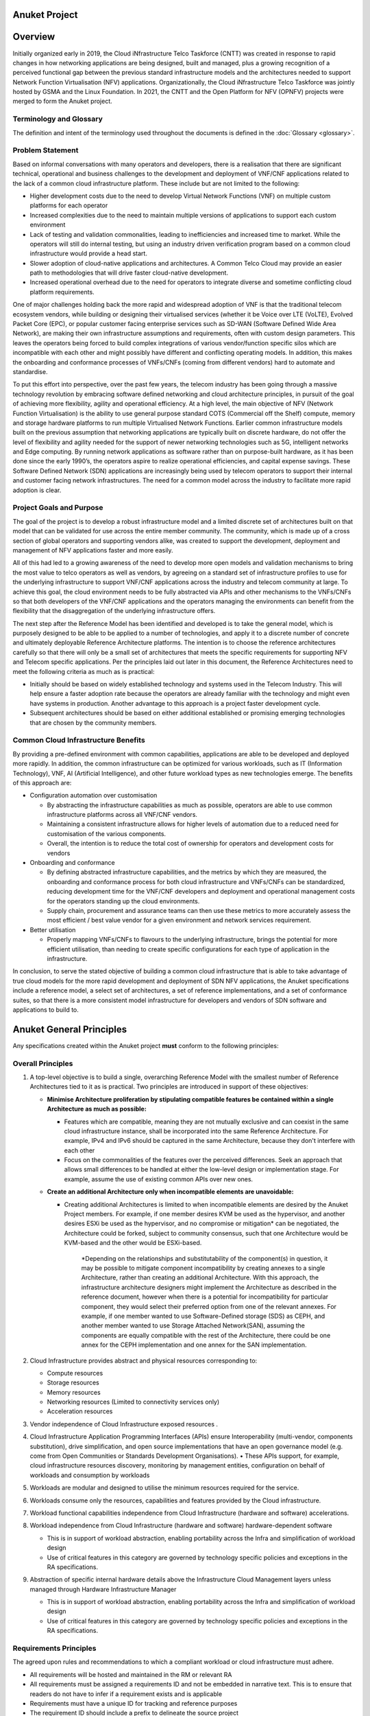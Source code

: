 Anuket Project
==============

Overview
========

Initially organized early in 2019, the Cloud iNfrastructure Telco Taskforce (CNTT) was created in response to rapid changes in how networking applications are being designed, built and managed, plus a growing recognition of a perceived functional gap between the previous standard infrastructure models and the architectures needed to support Network Function Virtualisation (NFV) applications. Organizationally, the Cloud iNfrastructure Telco Taskforce was jointly hosted by GSMA and the Linux Foundation.
In 2021, the CNTT and the Open Platform for NFV (OPNFV) projects were merged to form the Anuket project.

Terminology and Glossary
------------------------

The definition and intent of the terminology used throughout the documents is defined in the :doc:`Glossary <glossary>`.

Problem Statement
-----------------

Based on informal conversations with many operators and developers, there is a realisation that there are significant technical, operational and business challenges to the development and deployment of VNF/CNF applications related to the lack of a common cloud infrastructure platform. These include but are not limited to the following:

-  Higher development costs due to the need to develop Virtual Network Functions (VNF) on multiple custom platforms for each operator
-  Increased complexities due to the need to maintain multiple versions of applications to support each custom environment
-  Lack of testing and validation commonalities, leading to inefficiencies and increased time to market. While the operators will still do internal testing, but using an industry driven verification program based on a common cloud infrastructure would provide a head start.
-  Slower adoption of cloud-native applications and architectures. A Common Telco Cloud may provide an easier path to methodologies that will drive faster cloud-native development.
-  Increased operational overhead due to the need for operators to integrate diverse and sometime conflicting cloud platform requirements.

One of major challenges holding back the more rapid and widespread adoption of VNF is that the traditional telecom ecosystem vendors, while building or designing their virtualised services (whether it be Voice over LTE (VoLTE), Evolved Packet Core (EPC), or popular customer facing enterprise services such as SD-WAN (Software Defined Wide Area Network), are making their own infrastructure assumptions and requirements, often with custom design parameters. This leaves the operators being forced to build complex integrations of various vendor/function specific silos which are incompatible with each other and might possibly have different and conflicting operating models. In addition, this makes the onboarding and conformance processes of VNFs/CNFs (coming from different vendors) hard to automate and standardise.

To put this effort into perspective, over the past few years, the telecom industry has been going through a massive technology revolution by embracing software defined networking and cloud architecture principles, in pursuit of the goal of achieving more flexibility, agility and operational efficiency. At a high level, the main objective of NFV (Network Function Virtualisation) is the ability to use general purpose standard COTS (Commercial off the Shelf) compute, memory and storage hardware platforms to run multiple Virtualised Network Functions. Earlier common infrastructure models built on the previous assumption that networking applications are typically built on discrete hardware, do not offer the level of flexibility and agility needed for the support of newer networking technologies such as 5G, intelligent networks and Edge computing. By running network applications as software rather than on purpose-built hardware, as it has been done since the early 1990’s, the operators aspire to realize operational efficiencies, and capital expense savings. These Software Defined Network (SDN) applications are increasingly being used by telecom operators to support their internal and customer facing network infrastructures. The need for a common model across the industry to facilitate more rapid adoption is clear.

Project Goals and Purpose
-------------------------

The goal of the project is to develop a robust infrastructure model and a limited discrete set of architectures built on that model that can be validated for use across the entire member community. The community, which is made up of a cross section of global operators and supporting vendors alike, was created to support the development, deployment and management of NFV applications faster and more easily.

All of this had led to a growing awareness of the need to develop more open models and validation mechanisms to bring the most value to telco operators as well as vendors, by agreeing on a standard set of infrastructure profiles to use for the underlying infrastructure to support VNF/CNF applications across the industry and telecom community at large. To achieve this goal, the cloud environment needs to be fully abstracted via APIs and other mechanisms to the VNFs/CNFs so that both developers of the VNF/CNF applications and the operators managing the environments can benefit from the flexibility that the disaggregation of the underlying infrastructure offers.

The next step after the Reference Model has been identified and developed is to take the general model, which is purposely designed to be able to be applied to a number of technologies, and apply it to a discrete number of concrete and ultimately deployable Reference Architecture platforms. The intention is to choose the reference architectures carefully so that there will only be a small set of architectures that meets the specific requirements for supporting NFV and Telecom specific applications. Per the principles laid out later in this document, the Reference Architectures need to meet the following criteria as much as is practical:

-  Initially should be based on widely established technology and systems used in the Telecom Industry. This will help ensure a faster adoption rate because the operators are already familiar with the technology and might even have systems in production. Another advantage to this approach is a project faster development cycle.
-  Subsequent architectures should be based on either additional established or promising emerging technologies that are chosen by the community members.

Common Cloud Infrastructure Benefits
------------------------------------

By providing a pre-defined environment with common capabilities, applications are able to be developed and deployed more rapidly. In addition, the common infrastructure can be optimized for various workloads, such as IT (Information Technology), VNF, AI (Artificial Intelligence), and other future workload types as new technologies emerge. The benefits of this approach are:

-  Configuration automation over customisation

   -  By abstracting the infrastructure capabilities as much as possible, operators are able to use common infrastructure platforms across all VNF/CNF vendors.
   -  Maintaining a consistent infrastructure allows for higher levels of automation due to a reduced need for customisation of the various components.
   -  Overall, the intention is to reduce the total cost of ownership for operators and development costs for vendors

-  Onboarding and conformance

   -  By defining abstracted infrastructure capabilities, and the metrics by which they are measured, the onboarding and conformance process for both cloud infrastructure and VNFs/CNFs can be standardized, reducing development time for the VNF/CNF developers and deployment and operational management costs for the operators standing up the cloud environments.
   -  Supply chain, procurement and assurance teams can then use these metrics to more accurately assess the most efficient / best value vendor for a given environment and network services requirement.

-  Better utilisation

   -  Properly mapping VNFs/CNFs to flavours to the underlying infrastructure, brings the potential for more efficient utilisation, than needing to create specific configurations for each type of application in the infrastructure.

In conclusion, to serve the stated objective of building a common cloud infrastructure that is able to take advantage of true cloud models for the more rapid development and deployment of SDN NFV applications, the Anuket specifications include a reference model, a select set of architectures, a set of reference implementations, and a set of conformance suites, so that there is a more consistent model infrastructure for developers and vendors of SDN software and applications to build to.

Anuket General Principles
=========================

Any specifications created within the Anuket project **must** conform to the following principles:

Overall Principles
------------------

1. A top-level objective is to build a single, overarching Reference Model with the smallest number of Reference Architectures tied to it as is practical. Two principles are introduced in support of these objectives:

   -  **Minimise Architecture proliferation by stipulating compatible features be contained within a single Architecture as much as possible:**

      -  Features which are compatible, meaning they are not mutually exclusive and can coexist in the same cloud infrastructure instance, shall be incorporated into the same Reference Architecture. For example, IPv4 and IPv6 should be captured in the same Architecture, because they don't interfere with each other
      -  Focus on the commonalities of the features over the perceived differences. Seek an approach that allows small differences to be handled at either the low-level design or implementation stage. For example, assume the use of existing common APIs over new ones.

   -  **Create an additional Architecture only when incompatible elements are unavoidable:**

      -  Creating additional Architectures is limited to when incompatible elements are desired by the Anuket Project members. For example, if one member desires KVM be used as the hypervisor, and another desires ESXi be used as the hypervisor, and no compromise or mitigation\* can be negotiated, the Architecture could be forked, subject to community consensus, such that one Architecture would be KVM-based and the other would be ESXi-based.

            \*Depending on the relationships and substitutability of the component(s) in question, it may be possible to mitigate component incompatibility by creating annexes to a single Architecture, rather than creating an additional Architecture. With this approach, the infrastructure architecture designers might implement the Architecture as described in the reference document, however when there is a potential for incompatibility for particular component, they would select their preferred option from one of the relevant annexes. For example, if one member wanted to use Software-Defined storage (SDS) as CEPH, and another member wanted to use Storage Attached Network(SAN), assuming the components are equally compatible with the rest of the Architecture, there could be one annex for the CEPH implementation and one annex for the SAN implementation.

2. Cloud Infrastructure provides abstract and physical resources corresponding to:

   -  Compute resources
   -  Storage resources
   -  Memory resources
   -  Networking resources (Limited to connectivity services only)
   -  Acceleration resources

3. Vendor independence of Cloud Infrastructure exposed resources .

4. Cloud Infrastructure Application Programming Interfaces (APIs) ensure Interoperability (multi-vendor, components substitution), drive simplification, and open source implementations that have an open governance model (e.g. come from Open Communities or Standards Development Organisations).
   • These APIs support, for example, cloud infrastructure resources discovery, monitoring by management entities, configuration on behalf of workloads and consumption by workloads

5. Workloads are modular and designed to utilise the minimum resources required for the service.

6. Workloads consume only the resources, capabilities and features provided by the Cloud infrastructure.

7. Workload functional capabilities independence from Cloud Infrastructure (hardware and software) accelerations.

8. Workload independence from Cloud Infrastructure (hardware and software) hardware-dependent software

   -  This is in support of workload abstraction, enabling portability across the Infra and simplification of workload design
   -  Use of critical features in this category are governed by technology specific policies and exceptions in the RA specifications.

9. Abstraction of specific internal hardware details above the Infrastructure Cloud Management layers unless managed through Hardware Infrastructure Manager

   -  This is in support of workload abstraction, enabling portability across the Infra and simplification of workload design
   -  Use of critical features in this category are governed by technology specific policies and exceptions in the RA specifications.

Requirements Principles
-----------------------

The agreed upon rules and recommendations to which a compliant workload or cloud infrastructure must adhere.

-  All requirements will be hosted and maintained in the RM or relevant RA
-  All requirements must be assigned a requirements ID and not be embedded in narrative text. This is to ensure that readers do not have to infer if a requirement exists and is applicable
-  Requirements must have a unique ID for tracking and reference purposes
-  The requirement ID should include a prefix to delineate the source project
-  Requirements must state the level of compliance (ex: MUST, SHOULD, MAY) per RFC 2119[2]
-  Mandatory requirements must be defined in such a way that they are unambiguously verifiable via automated testing
-  Requirements should be publishable or extractable into a machine readable format such as JSON
-  Requirements should include information about the impact of non-conformance and the rationale for their existence

Architectural Principles
------------------------

Following are a number of key architectural principles that apply to all Reference Architectures produced by the Anuket project:

1. **Open source preference:** To ensure, by building on technology available in open source projects, that suppliers’ and operators’ investment have a tangible pathway towards a standard and production ready Cloud Infrastructure solution portfolio.
2. **Open APIs:** To enable interoperability and component substitution, and minimize integration efforts by using openly published API definitions.
3. **Separation of concerns:** To promote lifecycle independence of different architectural layers and modules (e.g. disaggregation of software from hardware).
4. **Automated lifecycle management:** To minimize costs of the end-to-end lifecycle, maintenance downtime (target zero downtime), avoid errors and discrepancies resulting from manual processes.
5. **Automated scalability:** To minimize costs and operational impacts through automated policy-driven scaling of workloads by enabling automated horizontal scalability of workloads.
6. **Automated closed loop assurance:** To minimize operational costs and simplify Cloud Infrastructure platform operations by using automated fault resolution and performance optimization.
7. **Cloud nativeness:** To optimise the utilization of resources and enable operational efficiencies.
8. **Security compliance:** To ensure the architecture follows the industry best security practices and is at all levels compliant to relevant security regulations.
9. **Resilience and Availability:** To allow High Availability and Resilience for hosted VNFs, and to avoid Single Point of Failure.

Scope
=====

Within the framework of the common Telecom cloud infrastructure vision, there are four levels of documents needed to describe the components, realize the practical application of the systems and qualify the resulting cloud infrastructure. They are, as highlighted in **Figure 1**: **Reference Model**, **Reference Architecture**, **Reference Implementation**, and **Reference Conformance**.

.. image:: ./figures/tech_scope.png
   :alt: "Figure 1: Documentation Scope of Anuket specifications"


**Figure 1:** Documentation Scope of Anuket specifications

Functional Scope
----------------

To meet the goals, as described above, the Anuket project is focussed on:

-  Functional capabilities of the cloud infrastructure and the infrastructure management
-  Functional interfaces between infrastructure and infrastructure management
-  Functional interfaces between workloads and workload management

Due to the close alignment with ETSI GR NFV 002[3], those ETSI interfaces that are considered relevant (with notes where required) are included in the figure below.

.. image:: ./figures/anuket_scope.png
   :alt: "Figure 2: Functional Scope of Anuket specifications"


.. raw:: html

   <!-- The source file of this figure is available at https://wiki.anuket.io/display/HOME/RA2+Diagrams -->

**Figure 2:** Functional Scope of Anuket specifications

Out of Scope Components
-----------------------

While the nature of the Anuket project might seem quite broad, the following areas are not at this time part of the scope of this effort.

-  Hardware specifications: beyond the abstracted high-level CPU, memory, network interface and storage elements. The intention is to write the documents so they are general enough that any vendor hardware can be used in a conformant implementation without making significant changes to the model.
-  Workload specifications: Other than the API interfaces when they directly need to touch the workloads themselves, the intention is to assume the workload application is a black box that the cloud infrastructure is providing resources to. The majority of interactions for lifecycle management of the workloads will be through the cloud infrastructure whenever possible.
-  Lifecycle Management of the CaaS Clusters: whilst a complete NFV-MANO solution would need to provide lifecycle management for the Kubernetes clusters it is using to deploy its CNFs, the Anuket specifications do not describe the NFVO and VNFM parts, and therefore the management of the cluster(s) is not in scope, while the VIM and the lifecycle management of containers (by Kubernetes) is in scope.
-  Company specific requirements: The Anuket specifications are designed to be general enough that most operators and others in the open source communities will be able to adapt and extend them to their own non-functional requirements.

Specification Types
-------------------

-  **Reference Model (RM)**: focuses on the **Infrastructure Abstraction** and how services and resources are exposed to VNFs/CNFs. It needs to be written at a high enough level that as new **Reference Architectures** and **Reference Implementations** are added, the model document should require few or no changes. Additionally, the Reference Model is intended to be neutral towards VMs or Containers.
-  **Reference Architecture (RA)**: Reference Architectures defines all infrastructure components and properties which have effect on the VNF/CNF run time, deployment time, and design time. It is expected that at least one, but not more than a few Reference Architectures will be created, and they will conform to the Reference Model. The intention is, whenever possible, to use existing elements, rather than specify entirely new architectures in support of the high-level goals specified in the **Reference Model**.
-  **Reference Implementation (RI)**: Builds on the requirements and specifications developed in RM, RAs and adds details so that it can be implemented. Each Reference Architecture is expected to be implemented by at least one Reference Implementation.
-  **Reference Conformance (RC)**: Builds on the requirements and specifications developed in the other documents and adds details on how an implementation will be verified, tested and certified. Both infrastructure verification and conformance as well as VNFs/CNFs verifications and conformance will be covered.

**Figure 3** below illustrates how each type of specifications relate to different element of a typical cloud platform stack.

.. image:: ./figures/tech_stack.png
   :alt: "Figure 3: Documentation Scope of Anuket specifications"


**Figure 3:** Documentation Scope of Anuket specifications

Below is a diagram of the different artefacts that will need to be created to support the implementation of the abstract concepts presented in the **Reference Model**, which are then applied to create the **Reference Architecture** that will be deployed using the requirements spelled out in the **Reference Implementation**.

.. image:: ./figures/tech_scope_3.png
   :alt: "Figure 4: Description of the possible different levels of Anuket specification artefacts"


**Figure 4:** Description of the possible different levels of Anuket specification artefacts

Relationship to other industry projects
---------------------------------------

The Anuket work is not done in a vacuum. The intention from the beginning was to utilize the work from other open source and standards bodies within the industry. Some of the projects, but by no means all, that are related in some way to the Anuket efforts include:

-  ETSI NFV ISG
-  OpenStack
-  ONAP
-  CNCF
-  MEF
-  TM Forum
-  OSM (ETSI Open Source MANO project)
-  ODIM (Open Distributed Infrastructure Management)
-  VMware (While not an open source project, VMware is a commonly used platform used for VNF deployments in the telecom industry)

Relationship to ETSI-NFV
~~~~~~~~~~~~~~~~~~~~~~~~

The ETSI NFV ISG is very closely related to the Anuket project, in that it is a group that is working on supporting technologies for NFV applications (**Figure 5** illustrates the scope of ETSI-NFV). To facilitate more collaboration as the project matures, the Anuket specifications' scope (**Figure 2** above) purposely references certain ETSI NFV reference points, as specified by ETSI GS NFV 002[3].

.. image:: ./figures/tech_relation_etsi.png
   :alt: "Figure 5: Scope ETSI NFV"


**Figure 5:** Scope ETSI NFV

Relationship between Anuket projects and AAP
~~~~~~~~~~~~~~~~~~~~~~~~~~~~~~~~~~~~~~~~~~~~

The Anuket project is also closely aligned with the Anuket Assured Program (AAP), an open source, community-led compliance and verification program that demonstrates the readiness and availability of commercial NFV and cloud native products and services including **Vendor's Implementation (VI)** of both infrastructure and workloads. The AAP combines open source based automated compliance and verification testing for multiple parts of the stack specifications established by Anuket, ONAP, multiple SDOs such as ETSI and GSMA, and the LFN End User Advisory Group (EUAG).

We create an implementation that adheres to the Anuket **Reference Implementations** specifications. Products can undergo a conformance program based on the Anuket **Reference Conformance** specifications using the Anuket specified testing frameworks and tools. **Figure 6** below illustrates the relationship with the Anuket Assured Program in more detail; the figure is specific to OpenStack-based specifications but the set-up is going to be similar to other implementations.

.. image:: ./figures/tech_relation.png
   :alt: "Figure 6: Relationship between Anuket and Anuket Assured Program"


**Figure 6:** Relationship between Anuket and Anuket Assured Program

As can be seen from the above figure, roles and responsibilities are as follows:

-  Anuket specifies lab requirements in the **Reference Implementation** document which will be used to define what labs can be used within the community for the purpose of installing and testing Anuket conformant cloud infrastructure implementations.
-  Anuket includes a lab Playbook in its **Reference Implementation** detailing available suitable labs to run and test cloud infrastructure implementations; the playbook includes processes, access procedures and other details.
-  Anuket specifies requirements in the **Reference Implementation** document for installers that can be used to install a cloud infrastructure.
-  Anuket includes an installation Playbook in its **Reference Implementation** specifications detailing instructions of how to install an infrastructure using Anuket conformant installers.

An infrastructure that follows the Anuket **Reference Implementation** specifications and passes all the tests specified in the Anuket **Reference Conformance** document is referred to as an Anuket Reference Implementation.

-  Anuket specifies testing framework requirements in the **Reference Conformance** document that will be used to determine a suitable testing framework and portals to be used for the purpose of running test suites and tools, and carry out badging processes.
-  The Anuket **Reference Conformance** document defines high level test cases, for requirements from both the **Reference Model** and **Reference Architecture**, that are used to determine the testing projects within the community suitable to deliver these tests.
-  Anuket includes a traceability matrix in its **Reference Conformance** document detailing every test case (or group of test cases) available in the community and map them to the high level test case definition and the requirements they are fulfilling.
-  The Anuket **Reference Conformance** document includes a testing Playbook detailing instructions of how to run the testing framework and test cases against commercial NFV products (infrastructure and workload) to check conformance to Anuket specifications. The testing Playbook also details instructions of how to submit testing results for the **AAP** badging process.

Relationship to CNCF
~~~~~~~~~~~~~~~~~~~~

A close relationship between Anuket and CNCF is maintained around the contents development for RA-2, RI-2, and RC-2.

Relationship to other communities
~~~~~~~~~~~~~~~~~~~~~~~~~~~~~~~~~

Anuket collaborates with relevant API workgroups of SDOs (such as MEF, TM Forum, 3GPP, TIP, etc) where applicable to align with their specification work and utilise their efforts.

Abbreviations
=============

Please refer to :doc:`Abbreviations <abbreviations>` for a full list.

References
==========

Please refer to :doc:`References <references>` for a full list.

